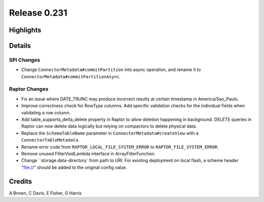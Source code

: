 =============
Release 0.231
=============

**Highlights**
==============

**Details**
===========

SPI Changes
___________
* Change ``ConnectorMetadata#commitPartition`` into async operation, and rename it to ``ConnectorMetadata#commitPartitionAsync``.

Raptor Changes
______________
* Fix an issue where DATE_TRUNC may produce incorrect results at certain timestamp in America/Sao_Paulo.
* Improve correctness check for RowType columns. Add specific validation checks for the individual fields when validating a row column.
* Add table_supports_delta_delete property in Raptor to allow deletion happening in background. DELETE queries in Raptor can now delete data logically but relying on compactors to delete physical data.
* Replace the ``SchemaTableName`` parameter in ``ConnectorMetadata#createView`` with a ``ConnectorTableMetadata``.
* Rename error code from ``RAPTOR_LOCAL_FILE_SYSTEM_ERROR`` to ``RAPTOR_FILE_SYSTEM_ERROR``.
* Remove unused FilterVoidLambda interface in ArrayFilterFunction.
* Change ``storage.data-directory` from path to URI. For existing deployment on local flash, a scheme header "file://" should be added to the original config value.

**Credits**
===========

A Brown, C Davis, E Fisher, G Harris
